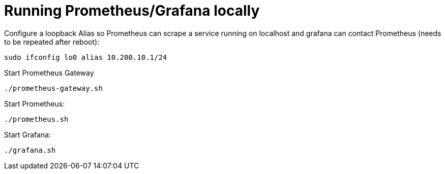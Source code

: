 = Running Prometheus/Grafana locally

Configure a loopback Alias so Prometheus can scrape a service running on localhost
and grafana can contact Prometheus (needs to be repeated after reboot):

----
sudo ifconfig lo0 alias 10.200.10.1/24
----

Start Prometheus Gateway
----
./prometheus-gateway.sh
----

Start Prometheus:

----
./prometheus.sh
----

Start Grafana:

----
./grafana.sh
----
